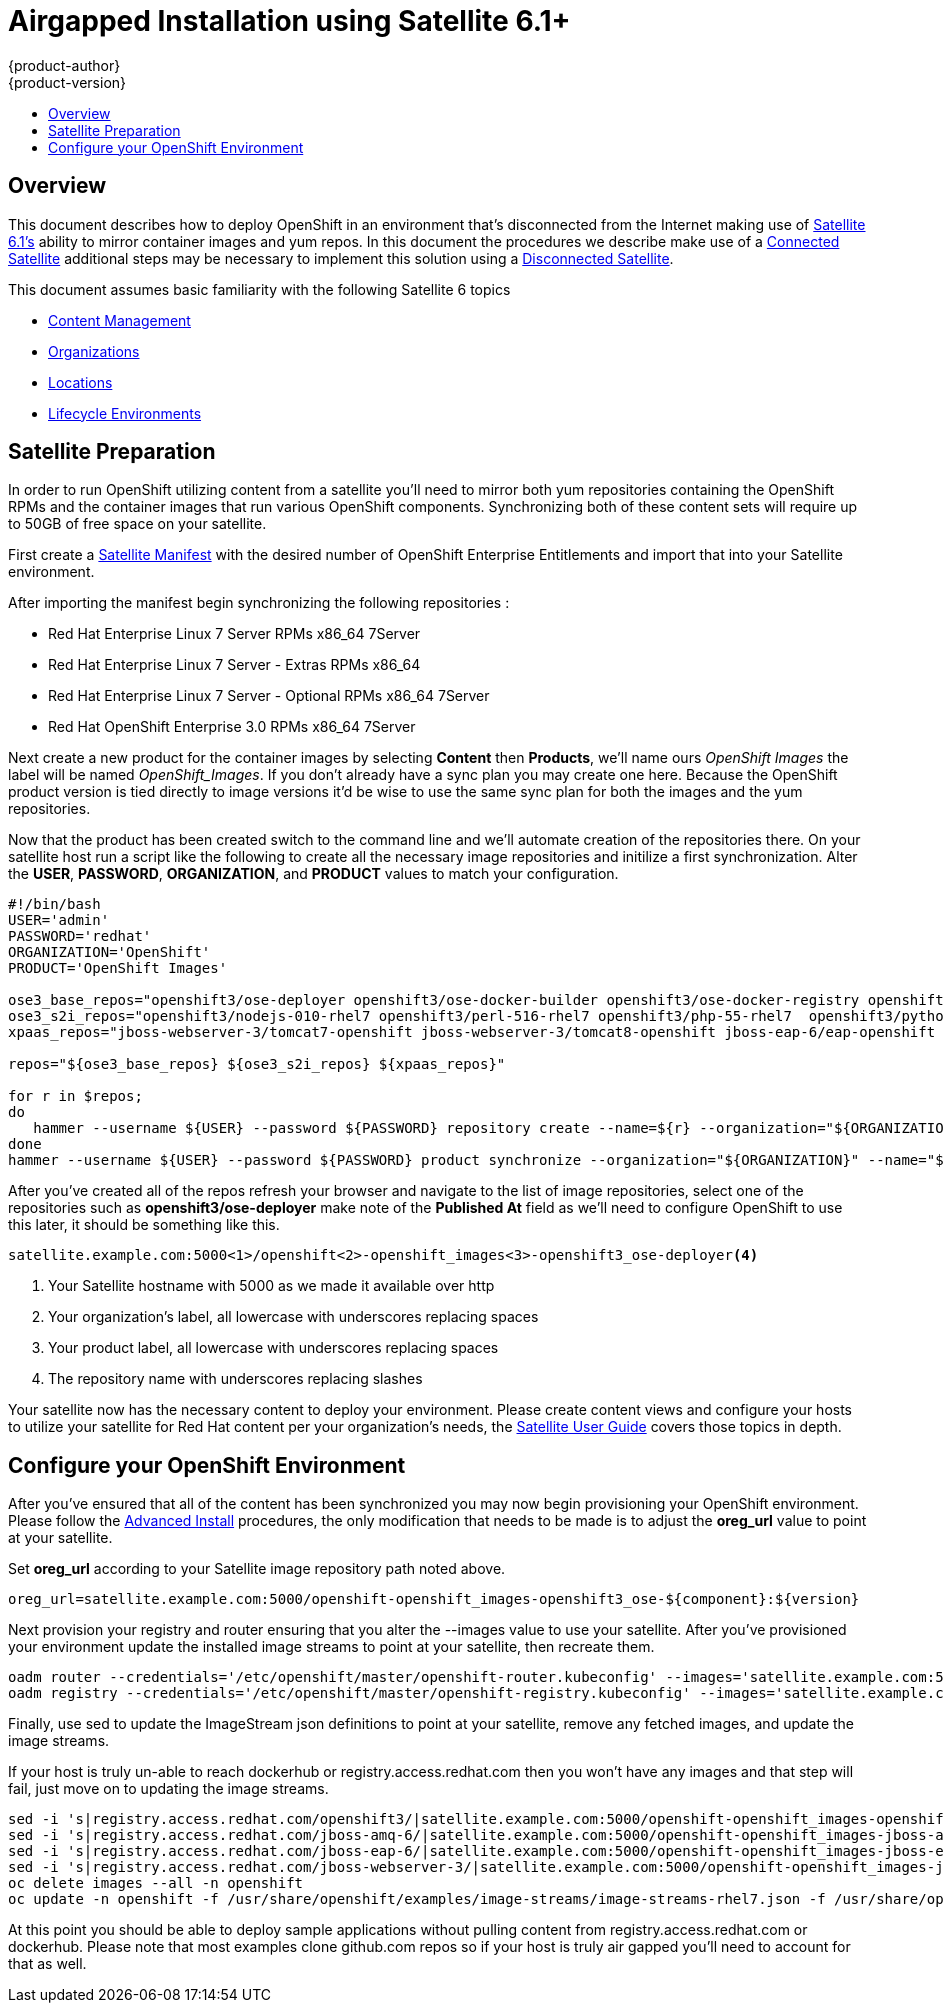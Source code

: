 = Airgapped Installation using Satellite 6.1+
{product-author}
{product-version}
:icons: font
:experimental:
:toc: macro
:toc-title:
:prewrap!:
:description: Installing OpenShift in an air gapped environment utilizing Satellite 6
:keywords: install, satellite

toc::[]

== Overview
This document describes how to deploy OpenShift in an environment that's disconnected
from the Internet making use of http://www.redhat.com/en/technologies/linux-platforms/satellite[Satellite 6.1's]
ability to mirror container images and yum repos. In this document the procedures
we describe make use of a https://access.redhat.com/documentation/en-US/Red_Hat_Satellite/6.0/html/User_Guide/sect-Connected_Satellite.html[Connected Satellite]
additional steps may be necessary to implement this solution using a
https://access.redhat.com/documentation/en-US/Red_Hat_Satellite/6.0/html/User_Guide/sect-Disconnected_Satellite.html[Disconnected Satellite].

This document assumes basic familiarity with the following Satellite 6 topics

* https://access.redhat.com/documentation/en-US/Red_Hat_Satellite/6.0/html/User_Guide/chap-Using_Content_Management.html[Content Management]
* https://access.redhat.com/documentation/en-US/Red_Hat_Satellite/6.0/html/User_Guide/chap-Configuring_Organizations_Locations_and_Lifecycle_Environments.html[Organizations]
* https://access.redhat.com/documentation/en-US/Red_Hat_Satellite/6.0/html/User_Guide/sect-Locations.html[Locations]
* https://access.redhat.com/documentation/en-US/Red_Hat_Satellite/6.0/html/User_Guide/sect-Lifecycle_Environments.html[Lifecycle Environments]

== Satellite Preparation
In order to run OpenShift utilizing content from a satellite you'll need to mirror
both yum repositories containing the OpenShift RPMs and the container images that
run various OpenShift components. Synchronizing both of these content sets will
require up to 50GB of free space on your satellite.

First create a https://access.redhat.com/management/distributors?type=satellite[Satellite Manifest]
with the desired number of OpenShift Enterprise Entitlements and import that into
your Satellite environment.

After importing the manifest begin synchronizing the following repositories :

* Red Hat Enterprise Linux 7 Server RPMs x86_64 7Server
* Red Hat Enterprise Linux 7 Server - Extras RPMs x86_64
* Red Hat Enterprise Linux 7 Server - Optional RPMs x86_64 7Server
* Red Hat OpenShift Enterprise 3.0 RPMs x86_64 7Server

Next create a new product for the container images by selecting *Content* then
*Products*, we'll name ours _OpenShift Images_ the label will be named _OpenShift_Images_.
If you don't already have a sync plan you may create one here. Because the OpenShift
product version is tied directly to image versions it'd be wise to use the same sync
plan for both the images and the yum repositories.

Now that the product has been created switch to the command line and we'll automate
creation of the repositories there. On your satellite host run a script like the following
to create all the necessary image repositories and initilize a first synchronization.
Alter the *USER*, *PASSWORD*, *ORGANIZATION*, and *PRODUCT* values to match your
configuration.

----
#!/bin/bash
USER='admin'
PASSWORD='redhat'
ORGANIZATION='OpenShift'
PRODUCT='OpenShift Images'

ose3_base_repos="openshift3/ose-deployer openshift3/ose-docker-builder openshift3/ose-docker-registry openshift3/ose-haproxy-router openshift3/ose-keepalived-ipfailover openshift3/ose-pod openshift3/ose-sti-builder openshift3/ose-sti-image-builder"
ose3_s2i_repos="openshift3/nodejs-010-rhel7 openshift3/perl-516-rhel7 openshift3/php-55-rhel7  openshift3/python-33-rhel7 openshift3/ruby-20-rhel7 openshift3/mongodb-24-rhel7 openshift3/mysql-55-rhel7 openshift3/postgresql-92-rhel7"
xpaas_repos="jboss-webserver-3/tomcat7-openshift jboss-webserver-3/tomcat8-openshift jboss-eap-6/eap-openshift jboss-amq-6/amq-openshift"

repos="${ose3_base_repos} ${ose3_s2i_repos} ${xpaas_repos}"

for r in $repos;
do
   hammer --username ${USER} --password ${PASSWORD} repository create --name=${r} --organization="${ORGANIZATION}" --product="${PRODUCT}" --content-type='docker' --url='https://registry.access.redhat.com' --docker-upstream-name=${r} --publish-via-http="true"
done
hammer --username ${USER} --password ${PASSWORD} product synchronize --organization="${ORGANIZATION}" --name="${PRODUCT}"
----

After you've created all of the repos refresh your browser and navigate to the list of
image repositories, select one of the repositories such as *openshift3/ose-deployer*
make note of the *Published At* field as we'll need to configure OpenShift to use
this later, it should be something like this.

----
satellite.example.com:5000<1>/openshift<2>-openshift_images<3>-openshift3_ose-deployer<4>
----
<1> Your Satellite hostname with 5000 as we made it available over http
<2> Your organization's label, all lowercase with underscores replacing spaces
<3> Your product label, all lowercase with underscores replacing spaces
<4> The repository name with underscores replacing slashes

Your satellite now has the necessary content to deploy your environment. Please
create content views and configure your hosts to utilize your satellite for Red Hat
content per your organization's needs, the https://access.redhat.com/documentation/en-US/Red_Hat_Satellite/6.0/html/User_Guide/index.html[Satellite User Guide] covers
those topics in depth.

== Configure your OpenShift Environment
After you've ensured that all of the content has been synchronized you may now
begin provisioning your OpenShift environment. Please follow the
link:advanced_install.html[Advanced Install] procedures, the only modification
that needs to be made is to adjust the *oreg_url* value to point at your satellite.

Set *oreg_url* according to your Satellite image repository path noted
above.

----
oreg_url=satellite.example.com:5000/openshift-openshift_images-openshift3_ose-${component}:${version}
----

Next provision your registry and router ensuring that you alter the --images value
to use your satellite.
After you've provisioned your environment update the installed image streams to
point at your satellite, then recreate them.

----
oadm router --credentials='/etc/openshift/master/openshift-router.kubeconfig' --images='satellite.example.com:5000/openshift-openshift_images-openshift3_ose-${component}:${version}' --service-account=router
oadm registry --credentials='/etc/openshift/master/openshift-registry.kubeconfig' --images='satellite.example.com:5000/openshift-openshift_images-openshift3_ose-${component}:${version}'
----

Finally, use sed to update the ImageStream json definitions to point at your
satellite, remove any fetched images, and update the image streams.

If your host is truly un-able to reach dockerhub or registry.access.redhat.com
then you won't have any images and that step will fail, just move on to updating
the image streams.

----
sed -i 's|registry.access.redhat.com/openshift3/|satellite.example.com:5000/openshift-openshift_images-openshift3_|g' /usr/share/openshift/examples/image-streams/image-streams-rhel7.json
sed -i 's|registry.access.redhat.com/jboss-amq-6/|satellite.example.com:5000/openshift-openshift_images-jboss-amq-6_|g' /usr/share/openshift/examples/xpaas-streams/jboss-image-streams.json
sed -i 's|registry.access.redhat.com/jboss-eap-6/|satellite.example.com:5000/openshift-openshift_images-jboss-eap-6_|g' /usr/share/openshift/examples/xpaas-streams/jboss-image-streams.json
sed -i 's|registry.access.redhat.com/jboss-webserver-3/|satellite.example.com:5000/openshift-openshift_images-jboss-webserver-3_|g' /usr/share/openshift/examples/xpaas-streams/jboss-image-streams.json
oc delete images --all -n openshift
oc update -n openshift -f /usr/share/openshift/examples/image-streams/image-streams-rhel7.json -f /usr/share/openshift/examples/xpaas-streams/jboss-image-streams.json
----

At this point you should be able to deploy sample applications without pulling
content from registry.access.redhat.com or dockerhub. Please note that most examples
clone github.com repos so if your host is truly air gapped you'll need to account
for that as well.
